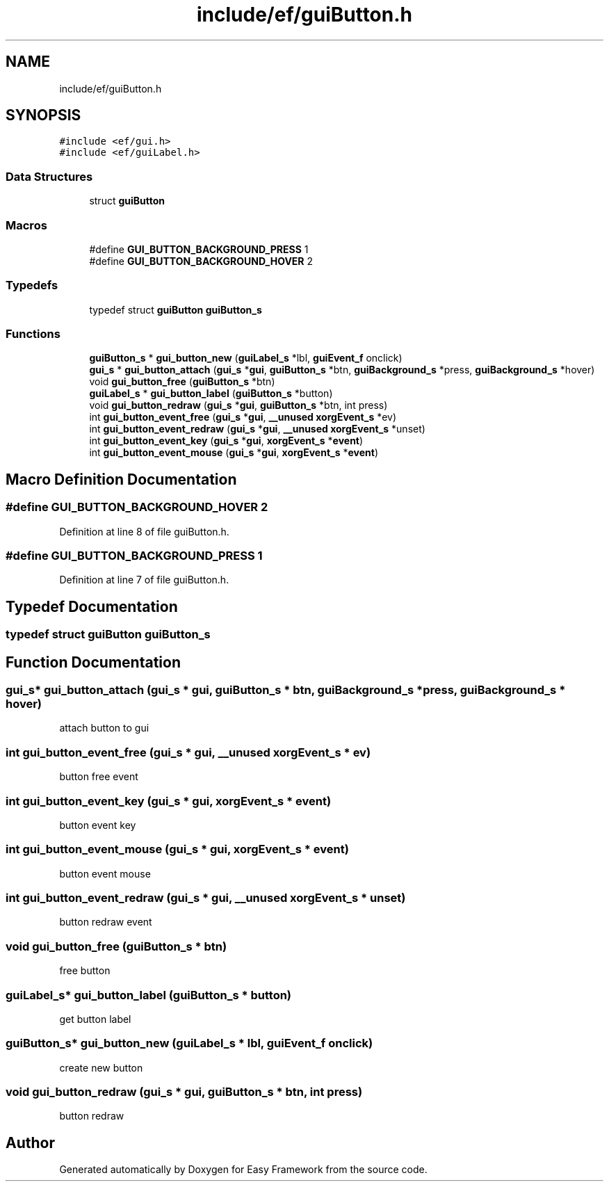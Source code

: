 .TH "include/ef/guiButton.h" 3 "Thu Apr 23 2020" "Version 0.4.5" "Easy Framework" \" -*- nroff -*-
.ad l
.nh
.SH NAME
include/ef/guiButton.h
.SH SYNOPSIS
.br
.PP
\fC#include <ef/gui\&.h>\fP
.br
\fC#include <ef/guiLabel\&.h>\fP
.br

.SS "Data Structures"

.in +1c
.ti -1c
.RI "struct \fBguiButton\fP"
.br
.in -1c
.SS "Macros"

.in +1c
.ti -1c
.RI "#define \fBGUI_BUTTON_BACKGROUND_PRESS\fP   1"
.br
.ti -1c
.RI "#define \fBGUI_BUTTON_BACKGROUND_HOVER\fP   2"
.br
.in -1c
.SS "Typedefs"

.in +1c
.ti -1c
.RI "typedef struct \fBguiButton\fP \fBguiButton_s\fP"
.br
.in -1c
.SS "Functions"

.in +1c
.ti -1c
.RI "\fBguiButton_s\fP * \fBgui_button_new\fP (\fBguiLabel_s\fP *lbl, \fBguiEvent_f\fP onclick)"
.br
.ti -1c
.RI "\fBgui_s\fP * \fBgui_button_attach\fP (\fBgui_s\fP *\fBgui\fP, \fBguiButton_s\fP *btn, \fBguiBackground_s\fP *press, \fBguiBackground_s\fP *hover)"
.br
.ti -1c
.RI "void \fBgui_button_free\fP (\fBguiButton_s\fP *btn)"
.br
.ti -1c
.RI "\fBguiLabel_s\fP * \fBgui_button_label\fP (\fBguiButton_s\fP *button)"
.br
.ti -1c
.RI "void \fBgui_button_redraw\fP (\fBgui_s\fP *\fBgui\fP, \fBguiButton_s\fP *btn, int press)"
.br
.ti -1c
.RI "int \fBgui_button_event_free\fP (\fBgui_s\fP *\fBgui\fP, \fB__unused\fP \fBxorgEvent_s\fP *ev)"
.br
.ti -1c
.RI "int \fBgui_button_event_redraw\fP (\fBgui_s\fP *\fBgui\fP, \fB__unused\fP \fBxorgEvent_s\fP *unset)"
.br
.ti -1c
.RI "int \fBgui_button_event_key\fP (\fBgui_s\fP *\fBgui\fP, \fBxorgEvent_s\fP *\fBevent\fP)"
.br
.ti -1c
.RI "int \fBgui_button_event_mouse\fP (\fBgui_s\fP *\fBgui\fP, \fBxorgEvent_s\fP *\fBevent\fP)"
.br
.in -1c
.SH "Macro Definition Documentation"
.PP 
.SS "#define GUI_BUTTON_BACKGROUND_HOVER   2"

.PP
Definition at line 8 of file guiButton\&.h\&.
.SS "#define GUI_BUTTON_BACKGROUND_PRESS   1"

.PP
Definition at line 7 of file guiButton\&.h\&.
.SH "Typedef Documentation"
.PP 
.SS "typedef struct \fBguiButton\fP \fBguiButton_s\fP"

.SH "Function Documentation"
.PP 
.SS "\fBgui_s\fP* gui_button_attach (\fBgui_s\fP * gui, \fBguiButton_s\fP * btn, \fBguiBackground_s\fP * press, \fBguiBackground_s\fP * hover)"
attach button to gui 
.SS "int gui_button_event_free (\fBgui_s\fP * gui, \fB__unused\fP \fBxorgEvent_s\fP * ev)"
button free event 
.SS "int gui_button_event_key (\fBgui_s\fP * gui, \fBxorgEvent_s\fP * event)"
button event key 
.SS "int gui_button_event_mouse (\fBgui_s\fP * gui, \fBxorgEvent_s\fP * event)"
button event mouse 
.SS "int gui_button_event_redraw (\fBgui_s\fP * gui, \fB__unused\fP \fBxorgEvent_s\fP * unset)"
button redraw event 
.SS "void gui_button_free (\fBguiButton_s\fP * btn)"
free button 
.SS "\fBguiLabel_s\fP* gui_button_label (\fBguiButton_s\fP * button)"
get button label 
.SS "\fBguiButton_s\fP* gui_button_new (\fBguiLabel_s\fP * lbl, \fBguiEvent_f\fP onclick)"
create new button 
.SS "void gui_button_redraw (\fBgui_s\fP * gui, \fBguiButton_s\fP * btn, int press)"
button redraw 
.SH "Author"
.PP 
Generated automatically by Doxygen for Easy Framework from the source code\&.
